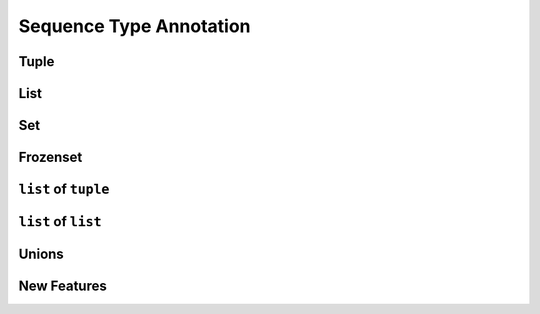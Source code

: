 .. _Sequence Type Annotation:

************************
Sequence Type Annotation
************************


Tuple
=====
.. code-block:: python
    :caption: Generic type annotation

    data: tuple = ()
    data: tuple = tuple()

    data: tuple = ('a', 2, 3.3)

.. code-block:: python
    :caption: Explicit type annotation

    from typing import Tuple

    data: Tuple[int, int, int] = (1, 2, 3)
    data: Tuple[str, str, str] = ('setosa', 'virginica', 'versicolor')
    data: Tuple[str, int, float] = ('a', 2, 3.3)


List
====
.. code-block:: python
    :caption: Generic type annotation

    data: list = list()
    data: list = []

    data: list = ['a', 1, 2.2]

.. code-block:: python
    :caption: Explicit type annotation

    from typing import List

    data: List[int] = [1, 2, 3, 4]
    data: List[float] = [5.8, 2.7, 5.1, 1.9]
    data: List[str] = ['a', 'b', 'c', 'd']


Set
===
.. code-block:: python
    :caption: Generic type annotation

    data: set = set()

    data: set = {'a', 1, 2.2}

.. code-block:: python
    :caption: Explicit type annotation

    from typing import Set

    data: Set[int] = {1, 2, 3}
    data: Set[float] = {0.0, 1.1, 2.2}
    data: Set[str] = {'a', 'b', 'c'}


Frozenset
=========
.. code-block:: python
    :caption: Generic type annotation

    data: frozenset = set()

    data: frozenset = {'a', 1, 2.2}

.. code-block:: python
    :caption: Explicit type annotation

    from typing import FrozenSet

    data: FrozenSet[int] = {1, 2, 3}
    data: FrozenSet[float] = {0.0, 1.1, 2.2}
    data: FrozenSet[str] = {'a', 'b', 'c'}


``list`` of ``tuple``
=====================
.. code-block:: python
    :caption: Generic type annotation

    from typing import List


    data: List[tuple] = [
        (4.7, 3.2, 1.3, 0.2, 'setosa'),
        (7.0, 3.2, 4.7, 1.4, 'versicolor'),
        (7.6, 3.0, 6.6, 2.1, 'virginica'),
    ]

.. code-block:: python
    :caption: Explicit type annotation

    from typing import List, Tuple


    data: List[Tuple[float, float, float, float, str]] = [
        (4.7, 3.2, 1.3, 0.2, 'setosa'),
        (7.0, 3.2, 4.7, 1.4, 'versicolor'),
        (7.6, 3.0, 6.6, 2.1, 'virginica'),
    ]

.. code-block:: python
    :caption: Explicit type annotation

    from typing import List, Tuple

    Iris = Tuple[float, float, float, float, str]

    data: List[Iris] = [
        (4.7, 3.2, 1.3, 0.2, 'setosa'),
        (7.0, 3.2, 4.7, 1.4, 'versicolor'),
        (7.6, 3.0, 6.6, 2.1, 'virginica'),
    ]


``list`` of ``list``
====================
.. code-block:: python
    :caption: Generic type annotation

    from typing import List

    data: List[list] = [
        [1, 2, 3],
        [4, 5, 6],
        [7, 8, 9],
    ]

.. code-block:: python
    :caption: Explicit type annotation

    from typing import List

    data: List[List[int]] = [
        [1, 2, 3],
        [4, 5, 6],
        [7, 8, 9],
    ]

Unions
======
.. code-block:: python
    :caption: Generic type annotation

    from typing import Union


    data: List[Union[list, tuple, set]] = [
        [1, 2, 3],
        (4, 5, 6),
        {7, 8, 9},
    ]

.. code-block:: python
    :caption: Explicit type annotation

    from typing import Union, List, Tuple, Set


    data: List[Union[List[int], Tuple[int, int, int], Set[int]]] = [
        [1, 2, 3],
        (4, 5, 6),
        {7, 8, 9},
    ]

.. code-block:: python
    :caption: Explicit type annotation

    from typing import Union, List, Tuple, Set


    Row = Union[List[int], Tuple[int, int, int], Set[int]]

    data: List[Row] = [
        [1, 2, 3],
        (4, 5, 6),
        {7, 8, 9},
    ]

New Features
============
.. versionadded:: Python 3.9
    :pep:`585` Will be possible to use ``list[int]``, ``set[int]`` etc without importing from ``typing``
